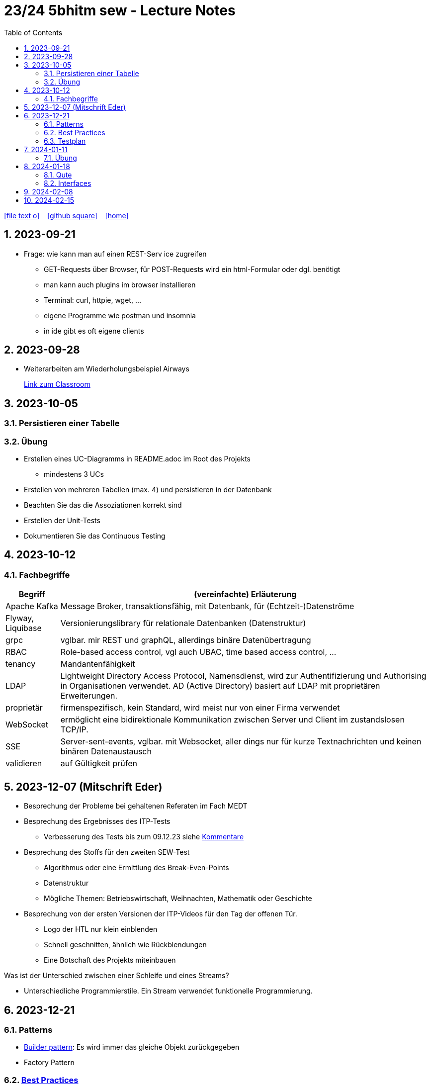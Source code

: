 = 23/24 5bhitm sew - Lecture Notes
ifndef::imagesdir[:imagesdir: images]
:icons: font
:experimental:
:sectnums:
:toc:
ifdef::backend-html5[]

// https://fontawesome.com/v4.7.0/icons/
icon:file-text-o[link=https://github.com/2324-5bhitm-sew/2324-5bhitm-itp-lecture-notes/main/asciidocs/{docname}.adoc] ‏ ‏ ‎
icon:github-square[link=https://github.com/2324-5bhitm-sew/2324-5bhitm-itp-lecture-notes] ‏ ‏ ‎
icon:home[link=http://edufs.edu.htl-leonding.ac.at/~t.stuetz/hugo/2021/01/lecture-notes/]
endif::backend-html5[]

== 2023-09-21

* Frage: wie kann man auf einen REST-Serv ice zugreifen
** GET-Requests über Browser, für POST-Requests wird ein html-Formular oder dgl. benötigt
** man kann auch plugins im browser installieren
** Terminal: curl, httpie, wget, ...
** eigene Programme wie postman und insomnia
** in ide gibt es oft eigene clients


== 2023-09-28

* Weiterarbeiten am Wiederholungsbeispiel Airways
+
https://edufs.edu.htl-leonding.ac.at/moodle/course/view.php?id=4117#[Link zum Classroom^]




== 2023-10-05

=== Persistieren einer Tabelle

=== Übung

* Erstellen eines UC-Diagramms in README.adoc im Root des Projekts
** mindestens 3 UCs
* Erstellen von mehreren Tabellen (max. 4) und persistieren in der Datenbank
* Beachten Sie das die Assoziationen korrekt sind
* Erstellen der Unit-Tests
* Dokumentieren Sie das Continuous Testing


== 2023-10-12

=== Fachbegriffe

[%autowidth]
|===
|Begriff |(vereinfachte) Erläuterung

|Apache Kafka
|Message Broker, transaktionsfähig, mit Datenbank, für (Echtzeit-)Datenströme

|Flyway, Liquibase
|Versionierungslibrary für relationale Datenbanken (Datenstruktur)

|grpc
|vglbar. mir REST und graphQL, allerdings binäre Datenübertragung

|RBAC
|Role-based access control, vgl auch UBAC, time based access control, ...

|tenancy
|Mandantenfähigkeit

|LDAP
|Lightweight Directory Access Protocol, Namensdienst, wird zur Authentifizierung und Authorising in Organisationen verwendet. AD (Active Directory) basiert auf LDAP mit proprietären Erweiterungen.

|proprietär
|firmenspezifisch, kein Standard, wird meist nur von einer Firma verwendet

|WebSocket
|ermöglicht eine bidirektionale Kommunikation zwischen Server und Client im zustandslosen TCP/IP.

|SSE
|Server-sent-events, vglbar. mit Websocket, aller dings nur für kurze Textnachrichten und keinen binären Datenaustausch

|validieren
|auf Gültigkeit prüfen

|
|

|===


== 2023-12-07 (Mitschrift Eder)

* Besprechung der Probleme bei gehaltenen Referaten im Fach MEDT
* Besprechung des Ergebnisses des ITP-Tests
** Verbesserung des Tests bis zum 09.12.23 siehe https://edufs.edu.htl-leonding.ac.at/moodle/pluginfile.php/225272/mod_resource/content/1/kommentare.html[Kommentare]
* Besprechung des Stoffs für den zweiten SEW-Test
** Algorithmus oder eine Ermittlung des Break-Even-Points
** Datenstruktur
** Mögliche Themen: Betriebswirtschaft, Weihnachten, Mathematik oder Geschichte
* Besprechung von der ersten Versionen der ITP-Videos für den Tag der offenen Tür.
** Logo der HTL nur klein einblenden
** Schnell geschnitten, ähnlich wie Rückblendungen
** Eine Botschaft des Projekts miteinbauen


Was ist der Unterschied zwischen einer Schleife und eines Streams?

* Unterschiedliche Programmierstile. Ein Stream verwendet funktionelle Programmierung.




== 2023-12-21
// contribution by Elias Just
=== Patterns
- https://www.digitalocean.com/community/tutorials/builder-design-pattern-in-java[Builder pattern]: Es wird immer das gleiche Objekt zurückgegeben
- Factory Pattern

=== https://www.baeldung.com/java-unit-testing-best-practices#[Best Practices]
==== Tests
- Tests sollen so klein wie möglich sein
- Tests müssen **unabhängig** voneinander sein: Annotation **TestTransaction**
- keine productions Methoden: AssertJDB
- Testabdeckung muss passen: https://www.jacoco.org/jacoco/trunk/index.html
- Test Abdeckung soll auch in der Pipeline funktionieren
- keine Literale

==== **Mocking**
- https://site.mockito.org[mockito]
- http://jmock.org[jmock]

=== Testplan
- Title/ Description
. aus welchen Grund testet man also welche Teststrategie
- Expected Result

💡 Datenbankintegrität: **Zuverlässigkeit und Vertrauenswürdigkeit von Daten während ihres gesamten Lebenszyklus wird gewährleistet**.



== 2024-01-11

=== Übung

* Erstellung einer Quarkus - App, mit einfachem REST-Service
** Anzeige des Usernamen und möglichst aller Daten aus Profile

** Verwendung von Rollen
*** Variante 1: Rollen als Annotationen
*** Variante 2: Rollen im Keycloak

* Authentifizierung und Autorisierung über schuleigenen KEycloak und AD-Usern

* Erstellung einer einfachen Angular-App

* Authentifizierung und Autorisierung über schuleigenen KEycloak und AD-Usern

* Termin nach Semesterferien

== 2024-01-18

=== Qute

=== Interfaces

.gibt es in Java nicht
[plantuml,mehrfachvererbung,svg]
----
@startuml
class Fahrzeug {
  starte()
}

class Boot {
  starte()
}

class Schwimmauto

Fahrzeug <|-- Schwimmauto
Boot <|-- Schwimmauto
@enduml
----


[plantuml,einfachvererbung,svg]
----
@startuml
class Fahrzeug {
  brand
  model
  starte()
}

interface Boot {
  schwimme()
}

class Schwimmauto {
  schwimme()
}

Fahrzeug <|-- Schwimmauto
Boot <|.. Schwimmauto
@enduml
----

* Ein Interface ist wie ein Vertrag. Ein spezifisches Verhalten eines Interfaces (eine Fähigkeit) wird in einer Klasse implementiert.


== 2024-02-08

https://medium.com/sahibinden-technology/package-by-layer-vs-package-by-feature-7e89cde2ae3a

== 2024-02-15

++++
<iframe width="560" height="315" src="https://www.youtube.com/embed/s_o8dwzRlu4?si=DDdOvahrZrD1gO1X" title="YouTube video player" frameborder="0" allow="accelerometer; autoplay; clipboard-write; encrypted-media; gyroscope; picture-in-picture; web-share" allowfullscreen></iframe>
++++